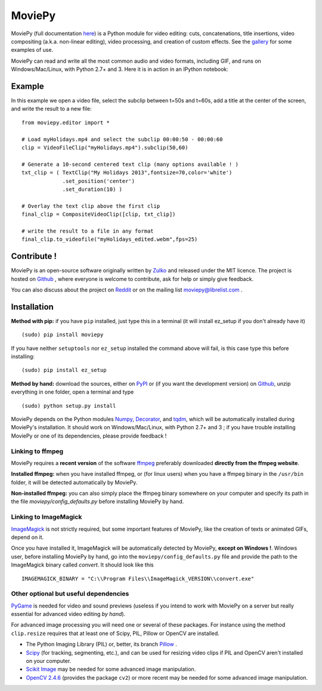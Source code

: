 MoviePy
========

MoviePy (full documentation here_) is a Python module for video editing: cuts, concatenations, title insertions, video compositing (a.k.a. non-linear editing), video processing, and creation of custom effects. See the gallery_ for some examples of use.

MoviePy can read and write all the most common audio and video formats, including GIF, and runs on Windows/Mac/Linux, with Python 2.7+ and 3. Here it is in action in an IPython notebook:

.. image:: https://raw.githubusercontent.com/Zulko/moviepy/master/docs/demo_preview_small.jpeg
    :alt: [logo]
    :align: center

Example
--------

In this example we open a video file, select the subclip between t=50s and t=60s, add a title at the center of the screen, and write the result to a new file: ::

    from moviepy.editor import *
    
    # Load myHolidays.mp4 and select the subclip 00:00:50 - 00:00:60
    clip = VideoFileClip("myHolidays.mp4").subclip(50,60)
    
    # Generate a 10-second centered text clip (many options available ! )
    txt_clip = ( TextClip("My Holidays 2013",fontsize=70,color='white')
                 .set_position('center')
                 .set_duration(10) )
    
    # Overlay the text clip above the first clip
    final_clip = CompositeVideoClip([clip, txt_clip])
    
    # write the result to a file in any format
    final_clip.to_videofile("myHolidays_edited.webm",fps=25)



Contribute !
-------------

MoviePy is an open-source software originally written by Zulko_ and released under the MIT licence. The project is hosted on Github_ , where everyone is welcome to contribute, ask for help or simply give feedback.

You can also discuss about the project on Reddit_ or on the mailing list moviepy@librelist.com .


Installation
--------------

**Method with pip:** if you have ``pip`` installed, just type this in a terminal (it will install ez_setup if you don't already have it) ::
    
    (sudo) pip install moviepy

If you have neither ``setuptools`` nor ``ez_setup`` installed the command above will fail, is this case type this before installing: ::

    (sudo) pip install ez_setup

**Method by hand:** download the sources, either on PyPI_ or (if you want the development version) on Github_, unzip everything in one folder, open a terminal and type ::
    
    (sudo) python setup.py install

MoviePy depends on the Python modules Numpy_, Decorator_, and tqdm_, which will be automatically installed during MoviePy's installation. It should work  on Windows/Mac/Linux, with Python 2.7+ and 3 ; if you have trouble installing MoviePy or one of its dependencies, please provide feedback ! 
    
Linking to ffmpeg
~~~~~~~~~~~~~~~~~~

MoviePy requires a **recent version** of the software ffmpeg_ preferably downloaded **directly from the ffmpeg website**.

**Installed ffmpeg:** when you have installed ffmpeg, or (for linux users) when you have a ffmpeg binary in the ``/usr/bin`` folder, it will be detected automatically by MoviePy.

**Non-installed ffmpeg:** you can also simply place the ffmpeg binary somewhere on your computer and specify its path in the file `moviepy/config_defaults.py` before installing MoviePy by hand.

Linking to ImageMagick
~~~~~~~~~~~~~~~~~~~~~~~~

ImageMagick_ is not strictly required, but some important features of MoviePy, like the creation of texts or animated GIFs, depend on it.

Once you have installed it, ImageMagick will be automatically detected by MoviePy, **except on Windows !**. Windows user, before installing MoviePy by hand, go into the ``moviepy/config_defaults.py`` file and provide the path to the ImageMagick binary called `convert`. It should look like this ::
    
    IMAGEMAGICK_BINARY = "C:\\Program Files\\ImageMagick_VERSION\\convert.exe"


Other optional but useful dependencies
~~~~~~~~~~~~~~~~~~~~~~~~~~~~~~~~~~~~~~~

PyGame_ is needed for video and sound previews (useless if you intend to work with MoviePy on a server but really essential for advanced video editing *by hand*).

For advanced image processing you will need one or several of these packages. For instance using the method ``clip.resize`` requires that at least one of Scipy, PIL, Pillow or OpenCV are installed.

- The Python Imaging Library (PIL) or, better, its branch Pillow_ .
- Scipy_ (for tracking, segmenting, etc.), and can be used for resizing video clips if PIL and OpenCV aren't installed on your computer.
- `Scikit Image`_ may be needed for some advanced image manipulation.
- `OpenCV 2.4.6`_ (provides the package ``cv2``) or more recent may be needed for some advanced image manipulation.


.. _gallery: http://zulko.github.io/moviepy/gallery.html
.. _Reddit: http://www.reddit.com/r/moviepy/
.. _PyPI: https://pypi.python.org/pypi/moviepy
.. _Pillow: http://pillow.readthedocs.org/en/latest/
.. _Zulko : https://github.com/Zulko
.. _Github: https://github.com/Zulko/moviepy
.. _here: http://zulko.github.io/moviepy/
.. _Scipy: http://www.scipy.org/
.. _`download MoviePy`: https://github.com/Zulko/moviepy
.. _`OpenCV 2.4.6`: http://sourceforge.net/projects/opencvlibrary/files/
.. _Pygame: http://www.pygame.org/download.shtml
.. _Numpy: http://www.scipy.org/install.html
.. _`Scikit Image`: http://scikit-image.org/download.html
.. _Decorator: https://pypi.python.org/pypi/decorator
.. _tqdm: https://github.com/noamraph/tqdm


.. _ffmpeg: http://www.ffmpeg.org/download.html 
.. _ImageMagick: http://www.imagemagick.org/script/index.php
